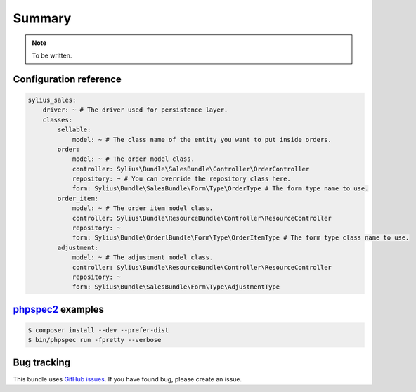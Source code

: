 Summary
=======

.. note::

    To be written.

Configuration reference
-----------------------

.. code-block:: yaml

    sylius_sales:
        driver: ~ # The driver used for persistence layer.
        classes:
            sellable:
                model: ~ # The class name of the entity you want to put inside orders.
            order:
                model: ~ # The order model class.
                controller: Sylius\Bundle\SalesBundle\Controller\OrderController
                repository: ~ # You can override the repository class here.
                form: Sylius\Bundle\SalesBundle\Form\Type\OrderType # The form type name to use.
            order_item:
                model: ~ # The order item model class.
                controller: Sylius\Bundle\ResourceBundle\Controller\ResourceController
                repository: ~
                form: Sylius\Bundle\OrderlBundle\Form\Type\OrderItemType # The form type class name to use.
            adjustment:
                model: ~ # The adjustment model class.
                controller: Sylius\Bundle\ResourceBundle\Controller\ResourceController
                repository: ~
                form: Sylius\Bundle\SalesBundle\Form\Type\AdjustmentType

`phpspec2 <http://phpspec.net>`_ examples
-----------------------------------------

.. code-block:: bash

    $ composer install --dev --prefer-dist
    $ bin/phpspec run -fpretty --verbose

Bug tracking
------------

This bundle uses `GitHub issues <https://github.com/Sylius/SyliusSalesBundle/issues>`_.
If you have found bug, please create an issue.
